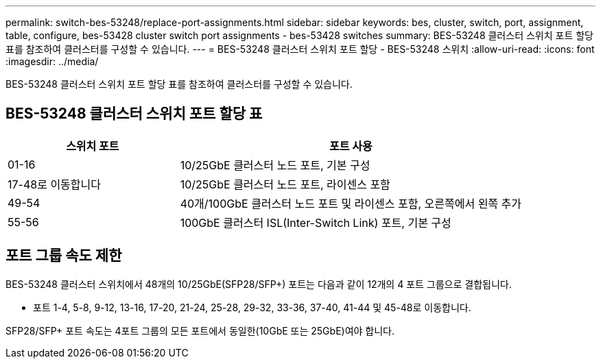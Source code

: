 ---
permalink: switch-bes-53248/replace-port-assignments.html 
sidebar: sidebar 
keywords: bes, cluster, switch, port, assignment, table, configure, bes-53428 cluster switch port assignments - bes-53428 switches 
summary: BES-53248 클러스터 스위치 포트 할당 표를 참조하여 클러스터를 구성할 수 있습니다. 
---
= BES-53248 클러스터 스위치 포트 할당 - BES-53248 스위치
:allow-uri-read: 
:icons: font
:imagesdir: ../media/


[role="lead"]
BES-53248 클러스터 스위치 포트 할당 표를 참조하여 클러스터를 구성할 수 있습니다.



== BES-53248 클러스터 스위치 포트 할당 표

[cols="1,2"]
|===
| 스위치 포트 | 포트 사용 


 a| 
01-16
 a| 
10/25GbE 클러스터 노드 포트, 기본 구성



 a| 
17-48로 이동합니다
 a| 
10/25GbE 클러스터 노드 포트, 라이센스 포함



 a| 
49-54
 a| 
40개/100GbE 클러스터 노드 포트 및 라이센스 포함, 오른쪽에서 왼쪽 추가



 a| 
55-56
 a| 
100GbE 클러스터 ISL(Inter-Switch Link) 포트, 기본 구성

|===


== 포트 그룹 속도 제한

BES-53248 클러스터 스위치에서 48개의 10/25GbE(SFP28/SFP+) 포트는 다음과 같이 12개의 4 포트 그룹으로 결합됩니다.

* 포트 1-4, 5-8, 9-12, 13-16, 17-20, 21-24, 25-28, 29-32, 33-36, 37-40, 41-44 및 45-48로 이동합니다.


SFP28/SFP+ 포트 속도는 4포트 그룹의 모든 포트에서 동일한(10GbE 또는 25GbE)여야 합니다.
